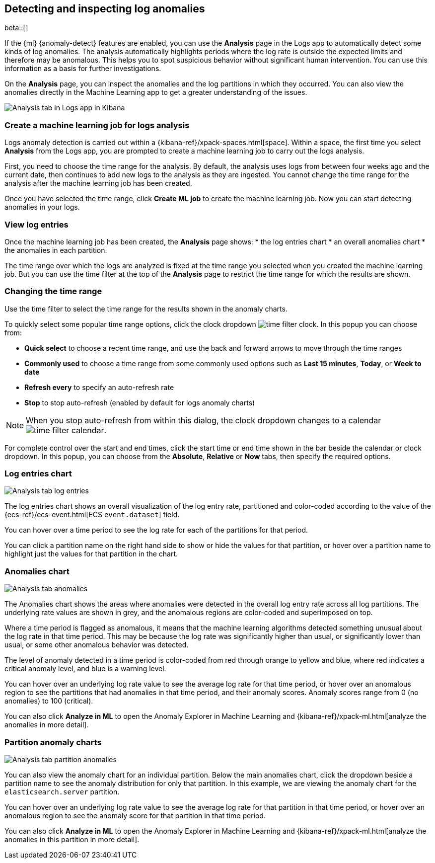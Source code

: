 [role="xpack"]
[[xpack-logs-analysis-page]]
== Detecting and inspecting log anomalies

beta::[]

If the {ml} {anomaly-detect} features are enabled, you can use the *Analysis* page in the Logs app to automatically detect some kinds of log anomalies.
The analysis automatically highlights periods where the log rate is outside the expected limits and therefore may be anomalous.
This helps you to spot suspicious behavior without significant human intervention.
You can use this information as a basis for further investigations.

On the *Analysis* page, you can inspect the anomalies and the log partitions in which they occurred.
You can also view the anomalies directly in the Machine Learning app to get a greater understanding of the issues.

[role="screenshot"]
image::logs/images/analysis-tab.png[Analysis tab in Logs app in Kibana]

[float]
[[logs-analysis-page-create-ml-job]]
=== Create a machine learning job for logs analysis
Logs anomaly detection is carried out within a {kibana-ref}/xpack-spaces.html[space].
Within a space, the first time you select *Analysis* from the Logs app, you are prompted to create a machine learning job to carry out the logs analysis.

First, you need to choose the time range for the analysis.
By default, the analysis uses logs from between four weeks ago and the current date, then continues to add new logs to the analysis as they are ingested. You cannot change the time range for the analysis after the machine learning job has been created.

Once you have selected the time range, click *Create ML job* to create the machine learning job.
Now you can start detecting anomalies in your logs.

[float]
[[logs-analysis-page-view-log-entries]]
=== View log entries

Once the machine learning job has been created, the *Analysis* page shows:
* the log entries chart
* an overall anomalies chart
* the anomalies in each partition.

The time range over which the logs are analyzed is fixed at the time range you selected when you created the machine learning job.
But you can use the time filter at the top of the *Analysis* page to restrict the time range for which the results are shown.

[float]
[[logs-analysis-page-change-time]]
=== Changing the time range

Use the time filter to select the time range for the results shown in the anomaly charts.

To quickly select some popular time range options, click the clock dropdown image:logs/images/time-filter-clock.png[]. In this popup you can choose from:

* *Quick select* to choose a recent time range, and use the back and forward arrows to move through the time ranges
* *Commonly used* to choose a time range from some commonly used options such as *Last 15 minutes*, *Today*, or *Week to date*
* *Refresh every* to specify an auto-refresh rate
* *Stop* to stop auto-refresh (enabled by default for logs anomaly charts)

NOTE: When you stop auto-refresh from within this dialog, the clock dropdown changes to a calendar image:logs/images/time-filter-calendar.png[].

For complete control over the start and end times, click the start time or end time shown in the bar beside the calendar or clock dropdown. In this popup, you can choose from the *Absolute*, *Relative* or *Now* tabs, then specify the required options.

[float]
[[logs-analysis-page-log-entries-chart]]
=== Log entries chart

[role="screenshot"]
image::logs/images/analysis-tab-log-entries.png[Analysis tab log entries]

The log entries chart shows an overall visualization of the log entry rate, partitioned and color-coded according to the value of the {ecs-ref}/ecs-event.html[ECS `event.dataset`] field.

You can hover over a time period to see the log rate for each of the partitions for that period.

You can click a partition name on the right hand side to show or hide the values for that partition, or hover over a partition name to highlight just the values for that partition in the chart.

[float]
[[logs-analysis-page-anomalies-chart]]
=== Anomalies chart

[role="screenshot"]
image::logs/images/analysis-tab-anomalies.png[Analysis tab anomalies]

The Anomalies chart shows the areas where anomalies were detected in the overall log entry rate across all log partitions. The underlying rate values are shown in grey, and the anomalous regions are color-coded and superimposed on top.

Where a time period is flagged as anomalous, it means that the machine learning algorithms detected something unusual about the log rate in that time period. This may be because the log rate was significantly higher than usual, or significantly lower than usual, or some other anomalous behavior was detected.

The level of anomaly detected in a time period is color-coded from red through orange to yellow and blue, where red indicates a critical anomaly level, and blue is a warning level.

You can hover over an underlying log rate value to see the average log rate for that time period, or hover over an anomalous region to see the partitions that had anomalies in that time period, and their anomaly scores. Anomaly scores range from 0 (no anomalies) to 100 (critical).

You can also click *Analyze in ML* to open the Anomaly Explorer in Machine Learning and {kibana-ref}/xpack-ml.html[analyze the anomalies in more detail].

[float]
[[logs-analysis-tab-partition-anomaly-chart]]
=== Partition anomaly charts

[role="screenshot"]
image::logs/images/analysis-tab-partition-anomalies.png[Analysis tab partition anomalies]

You can also view the anomaly chart for an individual partition.
Below the main anomalies chart, click the dropdown beside a partition name to see the anomaly distribution for only that partition.
In this example, we are viewing the anomaly chart for the `elasticsearch.server` partition.

You can hover over an underlying log rate value to see the average log rate for that partition in that time period, or hover over an anomalous region to see the anomaly score for that partition in that time period.

You can also click *Analyze in ML* to open the Anomaly Explorer in Machine Learning and {kibana-ref}/xpack-ml.html[analyze the anomalies in this partition in more detail].


